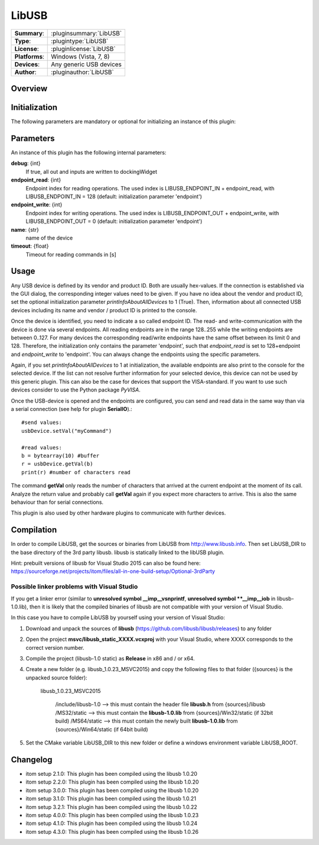 ===================
 LibUSB
===================

=============== ========================================================================================================
**Summary**:    :pluginsummary:`LibUSB`
**Type**:       :plugintype:`LibUSB`
**License**:    :pluginlicense:`LibUSB`
**Platforms**:  Windows (Vista, 7, 8)
**Devices**:    Any generic USB devices
**Author**:     :pluginauthor:`LibUSB`
=============== ========================================================================================================

Overview
========

.. pluginsummaryextended::
    :plugin: LibUSB

Initialization
==============

The following parameters are mandatory or optional for initializing an instance of this plugin:

    .. plugininitparams::
        :plugin: LibUSB

Parameters
===========

An instance of this plugin has the following internal parameters:

**debug**: {int}
    If true, all out and inputs are written to dockingWidget
**endpoint_read**: {int}
    Endpoint index for reading operations. The used index is LIBUSB_ENDPOINT_IN + endpoint_read, with LIBUSB_ENDPOINT_IN = 128 (default: initialization parameter 'endpoint')
**endpoint_write**: {int}
    Endpoint index for writing operations. The used index is LIBUSB_ENDPOINT_OUT + endpoint_write, with LIBUSB_ENDPOINT_OUT = 0  (default: initialization parameter 'endpoint')
**name**: {str}
    name of the device
**timeout**: {float}
    Timeout for reading commands in [s]

Usage
======

Any USB device is defined by its vendor and product ID. Both are usually hex-values. If the connection is established via the GUI dialog, the corresponding integer
values need to be given. If you have no idea about the vendor and product ID, set the optional initialization parameter *printInfoAboutAllDevices* to 1 (True). Then,
information about all connected USB devices including its name and vendor / product ID is printed to the console.

Once the device is identified, you need to indicate a so called endpoint ID. The read- and write-communication with the device is done via several endpoints. All reading endpoints
are in the range 128..255 while the writing endpoints are between 0..127. For many devices the corresponding read/write endpoints have the same offset between its limit 0 and 128.
Therefore, the initialization only contains the parameter 'endpoint', such that *endpoint_read* is set to 128+endpoint and *endpoint_write* to 'endpoint'. You can always change
the endpoints using the specific parameters.

Again, if you set *printInfoAboutAllDevices* to 1 at initialization, the available endpoints are also print to the console for the selected device. If the list can not resolve further
information for your selected device, this device can not be used by this generic plugin. This can also be the case for devices that support the VISA-standard. If you want to use
such devices consider to use the Python package *PyVISA*.

Once the USB-device is opened and the endpoints are configured, you can send and read data in the same way than via a serial connection (see help for plugin **SerialIO**).::

    #send values:
    usbDevice.setVal("myCommand")

    #read values:
    b = bytearray(10) #buffer
    r = usbDevice.getVal(b)
    print(r) #number of characters read

The command **getVal** only reads the number of characters that arrived at the current endpoint at the moment of its call. Analyze the return value and probably call **getVal**
again if you expect more characters to arrive. This is also the same behaviour than for serial connections.

This plugin is also used by other hardware plugins to communicate with further devices.

Compilation
===========
In order to compile LibUSB, get the sources or binaries from LibUSB from http://www.libusb.info. Then set LibUSB_DIR to the base
directory of the 3rd party libusb. libusb is statically linked to the libUSB plugin.

Hint: prebuilt versions of libusb for Visual Studio 2015 can also be found here: https://sourceforge.net/projects/itom/files/all-in-one-build-setup/Optional-3rdParty

Possible linker problems with Visual Studio
--------------------------------------------------

If you get a linker error (similar to **unresolved symbol __imp__vsnprintf**, **unresolved symbol **__imp__iob** in libusb-1.0.lib),
then it is likely that the compiled binaries of libusb are not compatible with your version of Visual Studio.

In this case you have to compile LibUSB by yourself using your version of Visual Studio:

1. Download and unpack the sources of **libusb** (https://github.com/libusb/libusb/releases) to any folder
2. Open the project **msvc/libusb_static_XXXX.vcxproj** with your Visual Studio, where XXXX corresponds to the correct version number.
3. Compile the project (libusb-1.0 static) as **Release** in x86 and / or x64.
4. Create a new folder (e.g. libusb_1.0.23_MSVC2015) and copy the following files to that folder ({sources} is the unpacked source folder):

    libusb_1.0.23_MSVC2015

        /include/libusb-1.0 --> this must contain the header file **libusb.h** from {sources}/libusb
        /MS32/static --> this must contain the **libusb-1.0.lib** from {sources}/Win32/static (if 32bit build)
        /MS64/static --> this must contain the newly built **libusb-1.0.lib** from {sources}/Win64/static (if 64bit build)

5. Set the CMake variable LibUSB_DIR to this new folder or define a windows environment variable LibUSB_ROOT.

Changelog
=========

* itom setup 2.1.0: This plugin has been compiled using the libusb 1.0.20
* itom setup 2.2.0: This plugin has been compiled using the libusb 1.0.20
* itom setup 3.0.0: This plugin has been compiled using the libusb 1.0.20
* itom setup 3.1.0: This plugin has been compiled using the libusb 1.0.21
* itom setup 3.2.1: This plugin has been compiled using the libusb 1.0.22
* itom setup 4.0.0: This plugin has been compiled using the libusb 1.0.23
* itom setup 4.1.0: This plugin has been compiled using the libusb 1.0.24
* itom setup 4.3.0: This plugin has been compiled using the libusb 1.0.26

